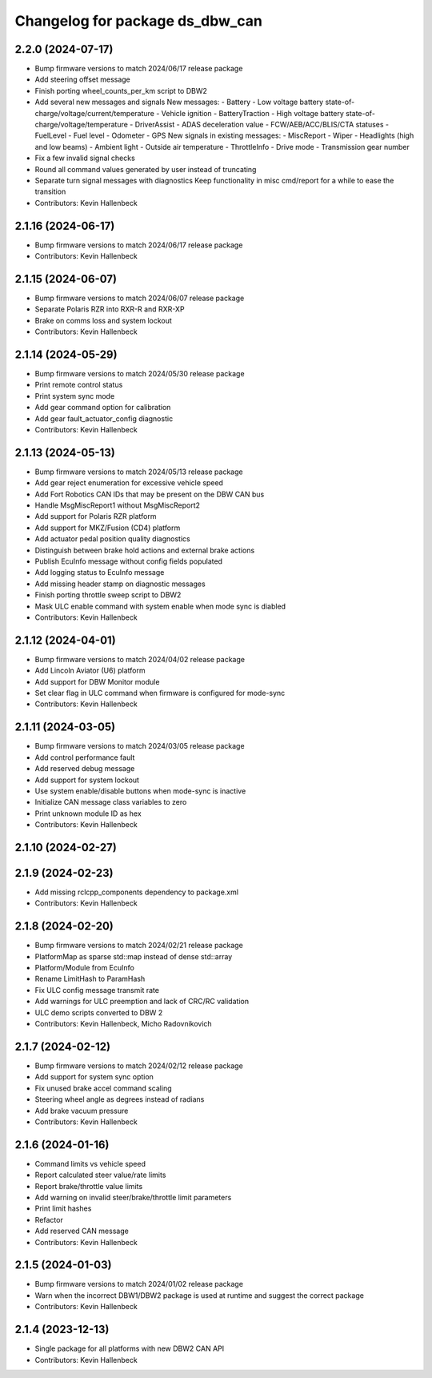 ^^^^^^^^^^^^^^^^^^^^^^^^^^^^^^^^
Changelog for package ds_dbw_can
^^^^^^^^^^^^^^^^^^^^^^^^^^^^^^^^

2.2.0 (2024-07-17)
------------------
* Bump firmware versions to match 2024/06/17 release package
* Add steering offset message
* Finish porting wheel_counts_per_km script to DBW2
* Add several new messages and signals
  New messages:
  - Battery
  - Low voltage battery state-of-charge/voltage/current/temperature
  - Vehicle ignition
  - BatteryTraction
  - High voltage battery state-of-charge/voltage/temperature
  - DriverAssist
  - ADAS deceleration value
  - FCW/AEB/ACC/BLIS/CTA statuses
  - FuelLevel
  - Fuel level
  - Odometer
  - GPS
  New signals in existing messages:
  - MiscReport
  - Wiper
  - Headlights (high and low beams)
  - Ambient light
  - Outside air temperature
  - ThrottleInfo
  - Drive mode
  - Transmission gear number
* Fix a few invalid signal checks
* Round all command values generated by user instead of truncating
* Separate turn signal messages with diagnostics
  Keep functionality in misc cmd/report for a while to ease the transition
* Contributors: Kevin Hallenbeck

2.1.16 (2024-06-17)
-------------------
* Bump firmware versions to match 2024/06/17 release package
* Contributors: Kevin Hallenbeck

2.1.15 (2024-06-07)
-------------------
* Bump firmware versions to match 2024/06/07 release package
* Separate Polaris RZR into RXR-R and RXR-XP
* Brake on comms loss and system lockout
* Contributors: Kevin Hallenbeck

2.1.14 (2024-05-29)
-------------------
* Bump firmware versions to match 2024/05/30 release package
* Print remote control status
* Print system sync mode
* Add gear command option for calibration
* Add gear fault_actuator_config diagnostic
* Contributors: Kevin Hallenbeck

2.1.13 (2024-05-13)
-------------------
* Bump firmware versions to match 2024/05/13 release package
* Add gear reject enumeration for excessive vehicle speed
* Add Fort Robotics CAN IDs that may be present on the DBW CAN bus
* Handle MsgMiscReport1 without MsgMiscReport2
* Add support for Polaris RZR platform
* Add support for MKZ/Fusion (CD4) platform
* Add actuator pedal position quality diagnostics
* Distinguish between brake hold actions and external brake actions
* Publish EcuInfo message without config fields populated
* Add logging status to EcuInfo message
* Add missing header stamp on diagnostic messages
* Finish porting throttle sweep script to DBW2
* Mask ULC enable command with system enable when mode sync is diabled
* Contributors: Kevin Hallenbeck

2.1.12 (2024-04-01)
-------------------
* Bump firmware versions to match 2024/04/02 release package
* Add Lincoln Aviator (U6) platform
* Add support for DBW Monitor module
* Set clear flag in ULC command when firmware is configured for mode-sync
* Contributors: Kevin Hallenbeck

2.1.11 (2024-03-05)
-------------------
* Bump firmware versions to match 2024/03/05 release package
* Add control performance fault
* Add reserved debug message
* Add support for system lockout
* Use system enable/disable buttons when mode-sync is inactive
* Initialize CAN message class variables to zero
* Print unknown module ID as hex
* Contributors: Kevin Hallenbeck

2.1.10 (2024-02-27)
-------------------

2.1.9 (2024-02-23)
------------------
* Add missing rclcpp_components dependency to package.xml
* Contributors: Kevin Hallenbeck

2.1.8 (2024-02-20)
------------------
* Bump firmware versions to match 2024/02/21 release package
* PlatformMap as sparse std::map instead of dense std::array
* Platform/Module from EcuInfo
* Rename LimitHash to ParamHash
* Fix ULC config message transmit rate
* Add warnings for ULC preemption and lack of CRC/RC validation
* ULC demo scripts converted to DBW 2
* Contributors: Kevin Hallenbeck, Micho Radovnikovich

2.1.7 (2024-02-12)
------------------
* Bump firmware versions to match 2024/02/12 release package
* Add support for system sync option
* Fix unused brake accel command scaling
* Steering wheel angle as degrees instead of radians
* Add brake vacuum pressure
* Contributors: Kevin Hallenbeck

2.1.6 (2024-01-16)
------------------
* Command limits vs vehicle speed
* Report calculated steer value/rate limits
* Report brake/throttle value limits
* Add warning on invalid steer/brake/throttle limit parameters
* Print limit hashes
* Refactor
* Add reserved CAN message
* Contributors: Kevin Hallenbeck

2.1.5 (2024-01-03)
------------------
* Bump firmware versions to match 2024/01/02 release package
* Warn when the incorrect DBW1/DBW2 package is used at runtime and suggest the correct package
* Contributors: Kevin Hallenbeck

2.1.4 (2023-12-13)
------------------
* Single package for all platforms with new DBW2 CAN API
* Contributors: Kevin Hallenbeck
